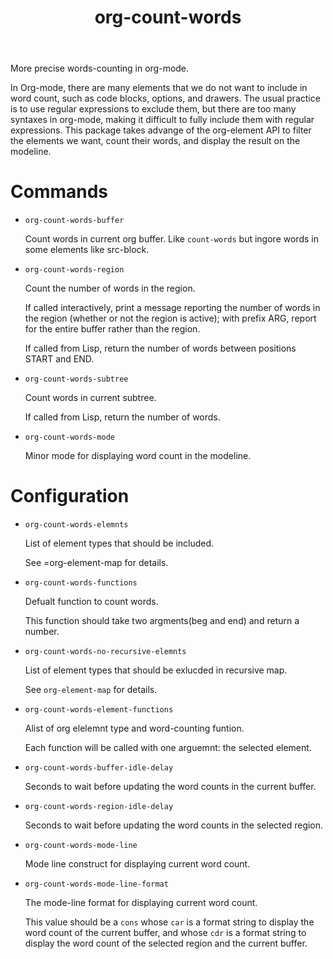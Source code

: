 #+TITLE: org-count-words
More precise words-counting in org-mode.

In Org-mode, there are many elements that we do not want to include in word
count, such as code blocks, options, and drawers. The usual practice is to use
regular expressions to exclude them, but there are too many syntaxes in
org-mode, making it difficult to fully include them with regular expressions.
This package takes advange of the org-element API to filter the elements we
want, count their words, and display the result on the modeline.

* Commands
- =org-count-words-buffer=
  
  Count words in current org buffer. Like =count-words= but ingore words in some
  elements like src-block.

- =org-count-words-region=

  Count the number of words in the region.

  If called interactively, print a message reporting the number of
  words in the region (whether or not the region is active); with
  prefix ARG, report for the entire buffer rather than the region.

  If called from Lisp, return the number of words between positions
  START and END.

- =org-count-words-subtree=

  Count words in current subtree.

  If called from Lisp, return the number of words.

- =org-count-words-mode=

  Minor mode for displaying word count in the modeline.
* Configuration
- =org-count-words-elemnts=
  
  List of element types that should be included.

  See =org-element-map for details.
- =org-count-words-functions=
  
  Defualt function to count words.

  This function should take two argments(beg and end) and return a number.
- =org-count-words-no-recursive-elemnts=
  
  List of element types that should be exlucded in recursive map.

  See =org-element-map= for details.
  
- =org-count-words-element-functions=

  Alist of org elelemnt type and word-counting funtion.

  Each function will be called with one arguemnt: the selected element.

- =org-count-words-buffer-idle-delay=

  Seconds to wait before updating the word counts in the current buffer.

- =org-count-words-region-idle-delay=

  Seconds to wait before updating the word counts in the selected region.

- =org-count-words-mode-line=

  Mode line construct for displaying current word count.

- =org-count-words-mode-line-format=

  The mode-line format for displaying current word count.

  This value should be a =cons= whose =car= is a format string to display the
  word count of the current buffer, and whose =cdr= is a format string to
  display the word count of the selected region and the current buffer.
